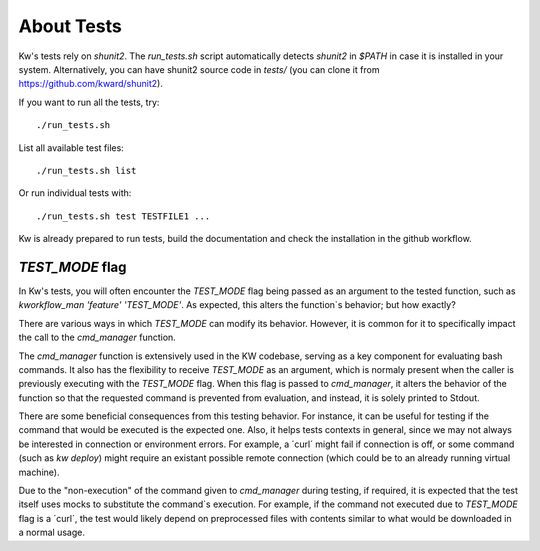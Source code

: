 ===============
  About Tests
===============

.. _tests:

Kw's tests rely on `shunit2`. The `run_tests.sh` script automatically detects
`shunit2` in `$PATH` in case it is installed in your system. Alternatively, you
can have shunit2 source code in `tests/` (you can clone it from
https://github.com/kward/shunit2).

If you want to run all the tests, try::

  ./run_tests.sh

List all available test files::

  ./run_tests.sh list

Or run individual tests with::

  ./run_tests.sh test TESTFILE1 ...

Kw is already prepared to run tests, build the documentation and check the
installation in the github workflow.

`TEST_MODE` flag
----------------

In Kw's tests, you will often encounter the `TEST_MODE` flag being passed as an
argument to the tested function, such as `kworkflow_man 'feature' 'TEST_MODE'`.
As expected, this alters the function`s behavior; but how exactly?

There are various ways in which `TEST_MODE` can modify its behavior. However,
it is common for it to specifically impact the call to the `cmd_manager`
function.

The `cmd_manager` function is extensively used in the KW codebase, serving as a
key component for evaluating bash commands. It also has the flexibility to
receive `TEST_MODE` as an argument, which is normaly present when the caller
is previously executing with the `TEST_MODE` flag.
When this flag is passed to `cmd_manager`, it alters the behavior of the
function so that the requested command is prevented from evaluation, and
instead, it is solely printed to Stdout.

There are some beneficial consequences from this testing behavior. For
instance, it can be useful for testing if the command that would be executed is
the expected one. Also, it helps tests contexts in general, since we may not
always be interested in connection or environment errors. For example, a ´curl´
might fail if connection is off, or some command (such as `kw deploy`) might
require an existant possible remote connection (which could be to an already
running virtual machine).

Due to the "non-execution" of the command given to `cmd_manager` during
testing, if required, it is expected that the test itself uses mocks to
substitute the command`s execution. For example, if the command not executed
due to `TEST_MODE` flag is a ´curl´, the test would likely depend on
preprocessed files with contents similar to what would be downloaded in a normal
usage.

